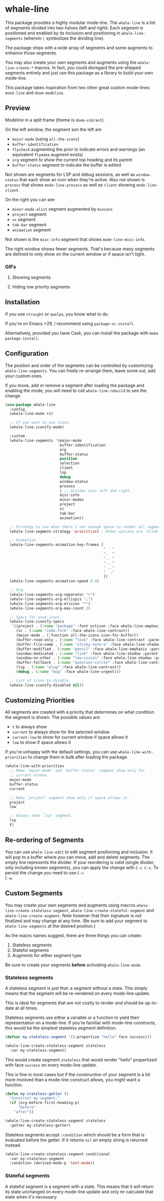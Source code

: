 #+STARTUP: noinlineimages

* whale-line

#+BEGIN_HTML
<a href='https://coveralls.io/github/Walheimat/whale-line?branch=trunk'>
    <img
        src='https://coveralls.io/repos/github/Walheimat/whale-line/badge.svg?branch=trunk'
        alt='Coverage Status'
    />
</a>
#+END_HTML

This package provides a highly modular mode-line. The =whale-line= is
a list of segments divided into two halves (left and right). Each
segment is positioned and enabled by its inclusion and positioning in
=whale-line-segments= (wherein =|= symbolizes the dividing line).

The package ships with a wide array of segments and some augments to
enhance those segments.

You may also create your own segments and augments using the
=whale-line-create-*= macros. In fact, you could disregard the
pre-shipped segments entirely and just use this package as a library
to build your own mode-line.

This package takes inspiration from two other great custom mode-lines:
=mood-line= and =doom-modeline=.

** Preview

Modeline in a split frame (theme is =doom-vibrant=).

[[file:assets/mode-line.png]]

On the left window, the segment son the left are

- =major-mode= (using =all-the-icons=)
- =buffer-identification=
- =flycheck= augmenting the prior to indicate errors and warnings (an
  equivalent =flymake= augment exists)
- =org= segment to show the current top heading and its parent
- =buffer-status= segment to indicate the buffer is edited

Not shown are segments for LSP and debug sessions, as well as
=window-status= that each show an icon when they're active. Also not
shown is =process= that shows =mode-line-process= as well as =client=
showing =mode-line-client=.

On the right you can see

- =minor-mode-alist= segment augmented by =minions=
- =project= segment
- =vc= segment
- =tab-bar= segment
- =animation= segment

Not shown is the =misc-info= segment that shows =mode-line-misc-info=.

The right window shows fewer segments. That's because many segments
are defined to only show on the current window or if space isn't
tight.

*** GIFs

**** Showing segments

[[./assets/whaleline.gif]]

**** Hiding low priority segments

[[./assets/strategy.gif]]

** Installation

If you use =straight= or =quelpa=, you know what to do.

If you're on Emacs >29, I recommend using =package-vc-install=.

Alternatively, provided you have Cask, you can install the package
with =make package-install=.

** Configuration

The position and order of the segments can be controlled by
customizing =whale-line-segments=. You can freely re-arrange them,
leave some out, add your custom ones.

If you move, add or remove a segment after loading the package and
enabling the mode, you will need to call =whale-line-rebuild= to see
the change.

#+BEGIN_SRC emacs-lisp
(use-package whale-line
  :config
  (whale-line-mode +1)

  ;; If you want to use icons.
  (whale-line-iconify-mode)

  :custom
  (whale-line-segments '(major-mode
                         buffer-identification
                         org
                         buffer-status
                         position
                         selection
                         client
                         lsp
                         debug
                         window-status
                         process
                         | ;; Divides into left and right.
                         misc-info
                         minor-modes
                         project
                         vc
                         tab-bar
                         animation))

  ;; Strategy to use when there's not enough space to render all segments.
  (whale-line-segment-strategy 'prioritize) ; Other options are `elide' and `ignore'.

  ;; Animation.
  (whale-line-segments-animation-key-frames [
                                             "   "
                                             ".  "
                                             ".. "
                                             "..."
                                             " .."
                                             "  ."
                                             ])
  (whale-line-segments-animation-speed 0.4)

  ;; Org.
  (whale-line-segments-org-separator ">")
  (whale-line-segments-org-ellispis "…")
  (whale-line-segments-org-elision "*")
  (whale-line-segments-org-max-count 2)

  ;; Specs for used icons.
  (whale-line-iconify-specs
   '((project . (:name "package" :font octicon :face whale-line-emphasis))
     (vc . (:name "code-fork" :face whale-line-contrast))
     (major-mode . (:function all-the-icons-icon-for-buffer))
     (buffer-read-only . (:name "lock" :face whale-line-contrast :parent buffer-status))
     (buffer-file-name . (:name "sticky-note-o" :face whale-line-shadow :parent buffer-status))
     (buffer-modified . (:name "pencil" :face whale-line-emphasis :parent buffer-status))
     (window-dedicated . (:name "link" :face whale-line-shadow :parent window-status))
     (window-no-other . (:name "low-vision" :face whale-line-shadow :parent window-status))
     (buffer-fallback . (:name "question-circle" :face whale-line-contrast :no-defaults t))
     (lsp . (:name "plug" :face whale-line-contrast))
     (debug . (:name "bug" :face whale-line-urgent)))

  ;; List of icons to disable.
  (whale-line-iconify-disabled nil))
#+END_SRC

** Customizing Priorities

All segments are created with a priority that determines on what
condition the segment is shown. The possible values are:

- =t= to always show
- =current= to always show for the selected window
- =current-low= to show for current window if space allows it
- =low= to show if space allows it

If you're unhappy with the default settings, you can use
=whale-line-with-priorities= to change them in bulk after loading the
package.

#+begin_src emacs-lisp
(whale-line-with-priorities
  ;; Make `major-mode' and `buffer-status' segment show only for
  ;; current window.
  major-mode
  buffer-status
  current

  ;; Make `project' segment show only if space allows it.
  project
  low

  ;; Always show `lsp' segment.
  lsp
  t)
#+end_src

** Re-ordering of Segments

You can use =whale-line-edit= to edit segment positioning and
inclusion. It will pop to a buffer where you can move, add and delete
segments. The empty line represents the divider. If your reordering is
valid (single divider, only including known segments), you can apply
the change with =C-c C-c=. To persist the change you need to use =C-c
C-w=.

** Custom Segments

You may create your own segments and augments using macros
=whale-line-create-stateless-segment=,
=whale-line-create-stateful-segment= and =whale-line-create-augment=.
/Note/ however that their signature is not finalized and may change at
any time. (Be sure to add your segment to =whale-line-segments= at the
desired position.)

As the macro names suggest, there are three things you can create:

1. Stateless segments
2. Stateful segments
3. Augments for either segment type

Be sure to create your segments *before* activating =whale-line-mode=.

*** Stateless segments

A stateless segment is just that: a segment without a state. This
simply means that the segment will be re-rendered on every mode-line
update.

This is ideal for segments that are not costly to render and should be
up-to-date at all times.

Stateless segments use either a variable or a function to yield their
representation on a mode-line. If you're familiar with mode-line
constructs, this would be the simplest stateless segment definition.

#+begin_src emacs-lisp
(defvar my-stateless-segment '((:propertize "hello" face success)))

(whale-line-create-stateless-segment stateless
  :var my-stateless-segment)
#+end_src

This would create segment =stateless= that would render "hello"
propertized with face =success= on every mode-line update.

This is fine in most cases but if the construction of your segment is
a bit more involved than a mode-line construct allows, you might want
a function.

#+begin_src emacs-lisp
(defun my-stateless-getter ()
  "Construct my segment."
  (if (org-before-first-heading-p)
      "before"
    "after"))

(whale-line-create-stateless-segment stateless
  :getter my-stateless-getter)
#+end_src

Stateless segments accept =:condition= which should be a form that is
evaluated before the getter. If it returns =nil= an empty string is
returned instead.

#+begin_src emacs-lisp
(whale-line-create-stateless-segment conditional
  :var my-stateless-segment
  :condition (derived-mode-p 'text-mode))
#+end_src

*** Stateful segments

A stateful segment is a segment with a state. This means that it will
return its state unchanged on every mode-line update and only
re-calculate that state when it's necessary.

This type makes sense when processing the segment takes a lot of time
or resources even though the result of the processing itself only
changes at certain known junctures.

There are two ways to tell such a segment to re-calculate: by
providing a list of hooks, a list functions to advise or both.

The recalculation is defined as the segment's *getter*.

Let's have a look.

#+begin_src emacs-lisp
(defun my-stateful-fun ()
  "Return the major mode."
  (let ((calculated ;; Do some heavy stuff here.
         ))

    calculated))

(whale-line-create-stateful-segment stateful
  :getter my-stateful-fun
  :hooks (change-major-mode-hook))
#+end_src

This would call =my-stateless-fun= only on the first mode-line
update and then store it. On each subsequent update the stored value
is returned. The value is updated whenever =change-major-mode-hook= is
run.

You may also want to use =:after= to advise a list of functions after
which the state should be updated.

#+begin_src emacs-lisp
(whale-line-create-stateful-segment advised
  :getter my-stateful-fun
  :after (undo redo))
#+end_src

Whenever =undo= or =redo= are called, =my-stateful-fun= would be
called afterwards (with the same arguments) to updated the state.

You can also specify your own advice combinator.

#+begin_src emacs-lisp
(whale-line-create-stateful-segment before-advised
  :advice (:before . (undo redo)))
#+end_src

*** Augments

Sometimes a segment you want already exists in a basic form but you
want to enhance it when certain criteria are met. This is where
augments come into play.

The definition of augments is similar to that of stateful segments.
You define either hooks or functions to advise. Other than stateful
segments, these hooks being run (or functions being called) do not
update another segment directly, instead they just call an *action*.

The relationship between a segment and its augment is therefore
somewhat tenuous in that /you/ need to define /how/ exactly the
augmentation is to take place.

The easiest way here is using =:after-while= in combination with a
stateful segment or a stateless getter-based segment.

#+begin_src emacs-lisp
(defun my-augment-fun (calculated)
  "Enhance CALCULATED value."
  (concat calculated ":augmented"))

(defun my-augment-should-augment-p ()
  "Only augment on Linux."
  (eq system-type 'gnu/linux))

(whale-line-create-augment my-augment
  :verify my-augment-should-augment-p
  :action my-augment-fun
  ;; You may also provide a list.
  :after-while whale-line-stateful--render
  ;; Or equivalent and more readable.
  :wraps stateful)
#+end_src

If you don't set =:verify= =always= will be used for augments. More on
this below.

You can also use =:after= or specify your own advice combinator.

#+begin_src emacs-lisp
(whale-line-create-augment before-augment
  ;; :after (whale-line-staetful--get-segment)
  :advice (:before-while . (whale-line-stateful--render)))
#+end_src

The function =whale-line-stateful--get-segment= is created by previous
declaration for segment =stateful=. It is called when the state is
updated so our augment advises it to return an augmented value.

If the segment provides a port (see below), you can also use
=:plugs-into=.

#+begin_src emacs-lisp
(defvar slot-var nil)

(defvar slot-construct '(("fe" slot-var)))

(defun slot-port (a b)
  "Concat A and B."
  (setq slot-var (concat a b))

(whale-line-create-stateless-segment slot
  :var slot-construct
  :port slot-port)

(defun plug-action ()
  "Return values to concatenate."
  (list "male" "female"))

(whale-line-create-augment plug
  :action plug-action
  :plugs-into slot
  :hooks (change-major-mode-hook))
#+end_src

Whenever =change-major-mode-hook= is run, =plug-action= would be
called and its result passed to =slot-port= (with some indirection),
setting =slot-var= to "malefemale". The segment would now show
"femalefemale".

*** Optional shared properties of all types

**** =setup= and =teardown=

If your segment (or augment) requires a setup or teardown routine, you
can pass a lambda or function symbol to =:setup= and/or =:teardown=.
These functions will be called whenever
=whale-line-{setup,teardown}-hook= is run. This is the case when
=whale-line-mode= is enabled/disabled or when segments are re-built
using =whale-line-rebuild= (provided the segment was added/removed
since the previous build).

Note that whether you provide such a routine or not, there's always a
setup and a teardown function (used for =:hooks= or =:advice= for
example).

**** =verify=

Mostly makes sense for augments. This function is called before a
setup or teardown happens. If it yields =nil=, no setup/teardown will
take place. Note that for segments this function will replace the
default check of =(memq '<segment> whale-line-segments)=.

*** Optional shared properties of segments

**** =priority=

The default priority of your segment (see section [[file:README.org::*Customizing Priorities][Customizing Priorities]]).

**** =dense=

You can use this to disallow padding the segment. Normally, depending
on its position, the segment will have padding to its left/right.

**** =padded=

If your segment comes pre-padded (for example if you use an external
construct that already adds whitespace on the left or right), you can
pass =left=, =right= or =all= here. This will ensure that the segment
won't get superfluous padding on that side or both sides, no matter
how it's positioned.

**** =port=

This is a function that augments using =:plug-into= call with their
result. This function should set some variable used during internal
rendering for augmentation.

*** The nitty gritty

If you want to build something more complicated, you might need to
know what functions and variables are created during macro expansion.
So here's a summary.

Stateless segments define a function =whale-line-<name>--render=. This
function is called to render the segment. If they use =:var= this
function will just return that variable's value. If they use =:getter=
this function will call additionally created
=whale-line-<name>--getter= that in turn will finally call the passed
function. The reason for this nesting and indirection is that you may
pass either a function symbol or an anonymous function to =:getter=.

Stateful segments hold their state in local variable (not function!)
=whale-line-<name>--render=. This variable is set to symbol =initial=
at first to make sure the the value is set at least once during
=format-mode-line=. The function that does this uses pattern
=whale-line-<name>--setter=. It calls the passed =getter= to set the
variable.

Augments also create =whale-line-<name>--setter= to do their thing.

If you're using =:port= and =:plugs-into=, the segment with =:port=
will create function =whale-line-<name>--port= that will be called
with the result of the augment's action. That means the return value
of the action should match the arity of the port function.
